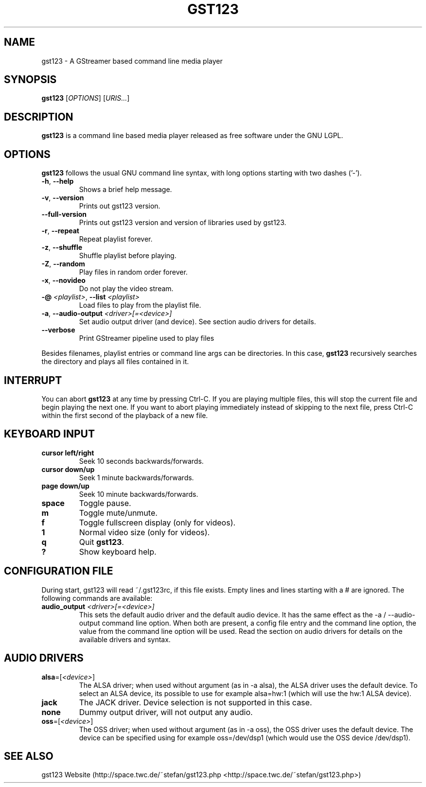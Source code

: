 .TH "GST123" "1" "2011\-07\-30" "Revision 595" "gst123 Manual Page"

.SH NAME

gst123 - A GStreamer based command line media player

.SH SYNOPSIS

\fBgst123\fR [\fIOPTIONS\fR] [\fIURIS...\fR]

.SH DESCRIPTION

\fBgst123\fR is a command line based media player released as free software under the GNU LGPL.

.SH OPTIONS

\fBgst123\fR follows the usual GNU command line syntax, with long options starting with two dashes ('-').
.TP
\fB-h\fR, \fB--help\fR
Shows a brief help message.
.PP
.TP
\fB-v\fR, \fB--version\fR
Prints out gst123 version.
.PP
.TP
\fB--full-version\fR
Prints out gst123 version and version of libraries used by gst123.
.PP
.TP
\fB-r\fR, \fB--repeat\fR
Repeat playlist forever.
.PP
.TP
\fB-z\fR, \fB--shuffle\fR
Shuffle playlist before playing.
.PP
.TP
\fB-Z\fR, \fB--random\fR
Play files in random order forever.
.PP
.TP
\fB-x\fR, \fB--novideo\fR
Do not play the video stream.
.PP
.TP
\fB-@\fR \fI<playlist>\fR, \fB--list\fR \fI<playlist>\fR
Load files to play from the playlist file.
.PP
.TP
\fB-a\fR, \fB--audio-output\fR \fI<driver>[=<device>]\fR
Set audio output driver (and device). See section audio drivers for details.
.PP
.TP
\fB--verbose\fR
Print GStreamer pipeline used to play files
.PP

Besides filenames, playlist entries or command line args can be directories. In this case, \fBgst123\fR recursively searches the directory and plays all files contained in it.

.SH INTERRUPT

You can abort \fBgst123\fR at any time by pressing Ctrl-C. If you are playing multiple files, this will stop the current file and begin playing the next one. If you want to abort playing immediately
instead of skipping to the next file, press Ctrl-C within the first second of the playback of a new file.

.SH KEYBOARD INPUT
.TP
\fBcursor left/right\fR
Seek 10 seconds backwards/forwards.
.PP
.TP
\fBcursor down/up\fR
Seek 1 minute backwards/forwards.
.PP
.TP
\fBpage down/up\fR
Seek 10 minute backwards/forwards.
.PP
.TP
\fBspace\fR
Toggle pause.
.PP
.TP
\fBm\fR
Toggle mute/unmute.
.PP
.TP
\fBf\fR
Toggle fullscreen display (only for videos).
.PP
.TP
\fB1\fR
Normal video size (only for videos).
.PP
.TP
\fBq\fR
Quit \fBgst123\fR.
.PP
.TP
\fB?\fR
Show keyboard help.
.PP

.SH CONFIGURATION FILE

During start, gst123 will read ~/.gst123rc, if this file exists. Empty lines and lines starting with a # are ignored. The following commands are available:
.TP
\fBaudio_output\fR \fI<driver>[=<device>]\fR
This sets the default audio driver and the default audio device. It has the same effect as the -a / --audio-output command line option. When both are present, a config file entry and the command line option, the value from the command line option will be used. Read the section on audio drivers for details on the available drivers and syntax.
.PP


.br

.SH AUDIO DRIVERS
.TP
\fBalsa\fR=[\fI<device>\fR]
The ALSA driver; when used without argument (as in -a alsa), the ALSA driver uses the default device. To select an ALSA device, its possible to use for example alsa=hw:1 (which will use the hw:1 ALSA device).
.PP
.TP
\fBjack\fR
The JACK driver. Device selection is not supported in this case.
.PP
.TP
\fBnone\fR
Dummy output driver, will not output any audio.
.PP
.TP
\fBoss\fR=[\fI<device>\fR]
The OSS driver; when used without argument (as in -a oss), the OSS driver uses the default device. The device can be specified using for example oss=/dev/dsp1 (which would use the OSS device /dev/dsp1).
.PP

.SH SEE ALSO

gst123 Website (http://space.twc.de/~stefan/gst123.php <http://space.twc.de/~stefan/gst123.php>)

